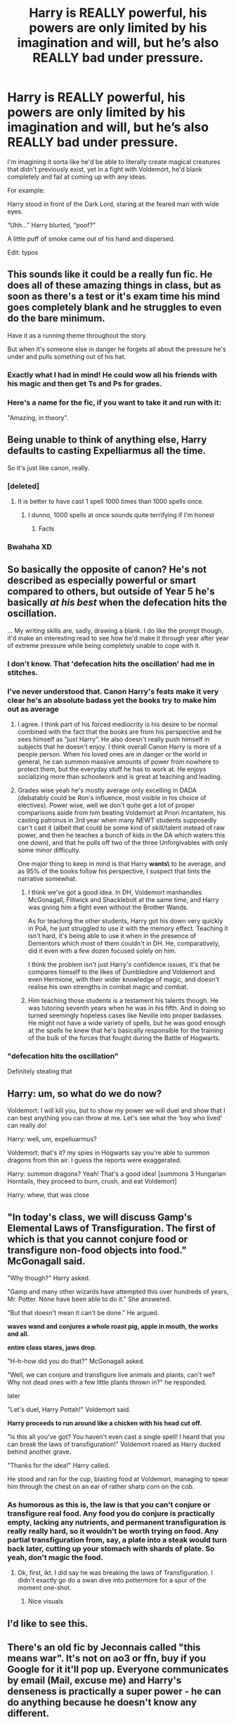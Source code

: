 #+TITLE: Harry is REALLY powerful, his powers are only limited by his imagination and will, but he’s also REALLY bad under pressure.

* Harry is REALLY powerful, his powers are only limited by his imagination and will, but he’s also REALLY bad under pressure.
:PROPERTIES:
:Author: MiniMe1776
:Score: 223
:DateUnix: 1606225696.0
:DateShort: 2020-Nov-24
:FlairText: Prompt
:END:
I'm imagining it sorta like he'd be able to literally create magical creatures that didn't previously exist, yet in a fight with Voldemort, he'd blank completely and fail at coming up with any ideas.

For example:

Harry stood in front of the Dark Lord, staring at the feared man with wide eyes.

“Uhh...” Harry blurted, “poof?”

A little puff of smoke came out of his hand and dispersed.

Edit: typos


** This sounds like it could be a really fun fic. He does all of these amazing things in class, but as soon as there's a test or it's exam time his mind goes completely blank and he struggles to even do the bare minimum.

Have it as a running theme throughout the story.

But when it's someone else in danger he forgets all about the pressure he's under and pulls something out of his hat.
:PROPERTIES:
:Author: dark-phoenix-lady
:Score: 117
:DateUnix: 1606225840.0
:DateShort: 2020-Nov-24
:END:

*** Exactly what I had in mind! He could wow all his friends with his magic and then get Ts and Ps for grades.
:PROPERTIES:
:Author: MiniMe1776
:Score: 63
:DateUnix: 1606225919.0
:DateShort: 2020-Nov-24
:END:


*** Here's a name for the fic, if you want to take it and run with it:

"Amazing, in theory".
:PROPERTIES:
:Author: ranharpaz
:Score: 12
:DateUnix: 1606312283.0
:DateShort: 2020-Nov-25
:END:


** Being unable to think of anything else, Harry defaults to casting Expelliarmus all the time.

So it's just like canon, really.
:PROPERTIES:
:Author: TheLetterJ0
:Score: 95
:DateUnix: 1606233976.0
:DateShort: 2020-Nov-24
:END:

*** [deleted]
:PROPERTIES:
:Score: 51
:DateUnix: 1606255878.0
:DateShort: 2020-Nov-25
:END:

**** It is better to have cast 1 spell 1000 times than 1000 spells once.
:PROPERTIES:
:Author: arnikarian
:Score: 23
:DateUnix: 1606264235.0
:DateShort: 2020-Nov-25
:END:

***** I dunno, 1000 spells at once sounds quite terrifying if I'm honest
:PROPERTIES:
:Author: Maruif
:Score: 23
:DateUnix: 1606269759.0
:DateShort: 2020-Nov-25
:END:

****** Facts
:PROPERTIES:
:Author: TheRealHellequin
:Score: 3
:DateUnix: 1606281774.0
:DateShort: 2020-Nov-25
:END:


*** Bwahaha XD
:PROPERTIES:
:Author: Katelyn_R_Us
:Score: 1
:DateUnix: 1606270671.0
:DateShort: 2020-Nov-25
:END:


** So basically the opposite of canon? He's not described as especially powerful or smart compared to others, but outside of Year 5 he's basically /at his best/ when the defecation hits the oscillation.

... My writing skills are, sadly, drawing a blank. I do like the prompt though, it'd make an interesting read to see how he'd make it through year after year of extreme pressure while being completely unable to cope with it.
:PROPERTIES:
:Author: PsiGuy60
:Score: 50
:DateUnix: 1606241492.0
:DateShort: 2020-Nov-24
:END:

*** I don't know. That 'defecation hits the oscillation' had me in stitches.
:PROPERTIES:
:Author: JaimeJabs
:Score: 35
:DateUnix: 1606244093.0
:DateShort: 2020-Nov-24
:END:


*** I've never understood that. Canon Harry's feats make it very clear he's an absolute badass yet the books try to make him out as average
:PROPERTIES:
:Author: Lancaster1719
:Score: 13
:DateUnix: 1606266481.0
:DateShort: 2020-Nov-25
:END:

**** I agree. I think part of his forced mediocrity is his desire to be normal combined with the fact that the books are from his perspective and he sees himself as “just Harry”. He also doesn't really push himself in subjects that he doesn't enjoy. I think overall Canon Harry is more of a people person. When his loved ones are in danger or the world in general, he can summon massive amounts of power from nowhere to protect them, but the everyday stuff he has to work at. He enjoys socializing more than schoolwork and is great at teaching and leading.
:PROPERTIES:
:Author: Lys_456
:Score: 16
:DateUnix: 1606268375.0
:DateShort: 2020-Nov-25
:END:


**** Grades wise yeah he's mostly average only excelling in DADA (debatably could be Ron's influence, most visible in his choice of electives). Power wise, well we don't quite get a lot of proper comparisons aside from him beating Voldemort at Priori Incantatem, his casting patronus in 3rd year when many NEWT students supposedly can't cast it (albeit that could be some kind of skill/talent instead of raw power, and then he teaches a bunch of kids in the DA which waters this one down), and that he pulls off two of the three Unforgivables with only some minor difficulty.

One major thing to keep in mind is that Harry **wants\** to be average, and as 95% of the books follow his perspective, I suspect that tints the narrative somewhat.
:PROPERTIES:
:Author: Avigorus
:Score: 11
:DateUnix: 1606268685.0
:DateShort: 2020-Nov-25
:END:

***** I think we've got a good idea. In DH, Voldemort manhandles McGonagall, Flitwick and Shacklebolt at the same time, and Harry was giving him a fight even without the Brother Wands.

As for teaching the other students, Harry got his down very quickly in PoA, he just struggled to use it with the memory effect. Teaching it isn't hard, it's being able to use it when in the presence of Dementors which most of them couldn't in DH. He, comparatively, did it even with a few dozen focused solely on him.

I think the problem isn't just Harry's confidence issues, it's that he compares himself to the likes of Dumbledore and Voldemort and even Hermione, with their wider knowledge of magic, and doesn't realise his own strengths in combat magic and combat.
:PROPERTIES:
:Author: Lancaster1719
:Score: 12
:DateUnix: 1606269587.0
:DateShort: 2020-Nov-25
:END:


***** Him teaching those students is a testament his talents though. He was tutoring seventh years when he was in his fifth. And in doing so turned seemingly hopeless cases like Neville into proper badasses. He might not have a wide variety of spells, but he was good enough at the spells he knew that he's basically responsible for the training of the bulk of the forces that fought during the Battle of Hogwarts.
:PROPERTIES:
:Author: SirYabas
:Score: 4
:DateUnix: 1606325225.0
:DateShort: 2020-Nov-25
:END:


*** "defecation hits the oscillation"

Definitely stealing that
:PROPERTIES:
:Author: Katelyn_R_Us
:Score: 3
:DateUnix: 1606270735.0
:DateShort: 2020-Nov-25
:END:


** Harry: um, so what do we do now?

Voldemort: I will kill you, but to show my power we will duel and show that I can best anything you can throw at me. Let's see what the 'boy who lived' can really do!

Harry: well, um, expeliuarmus?

Voldemort: that's it? my spies in Hogwarts say you're able to summon dragons from thin air. I guess the reports were exaggerated.

Harry: summon dragons? Yeah! That's a good idea! [summons 3 Hungarian Horntails, they proceed to burn, crush, and eat Voldemort]

Harry: whew, that was close
:PROPERTIES:
:Author: berkeleyjake
:Score: 70
:DateUnix: 1606250771.0
:DateShort: 2020-Nov-25
:END:


** "In today's class, we will discuss Gamp's Elemental Laws of Transfiguration. The first of which is that you cannot conjure food or transfigure non-food objects into food." McGonagall said.

"Why though?" Harry asked.

"Gamp and many other wizards have attempted this over hundreds of years, Mr. Potter. None have been able to do it." She answered.

"But that doesn't mean it can't be done." He argued.

*waves wand and conjures a whole roast pig, apple in mouth, the works and all.*

*entire class stares, jaws drop.*

"H-h-how did you do that?" McGonagall asked.

"Well, we can conjure and transfigure live animals and plants, can't we? Why not dead ones with a few little plants thrown in?" he responded.

later

"Let's duel, Harry Pottah!" Voldemort said.

*Harry proceeds to run around like a chicken with his head cut off.*

"Is this all you've got? You haven't even cast a single spell! I heard that you can break the laws of transfiguration!" Voldemort roared as Harry ducked behind another grave.

"Thanks for the idea!" Harry called.

He stood and ran for the cup, blasting food at Voldemort, managing to spear him through the chest on an ear of rather sharp corn on the cob.
:PROPERTIES:
:Author: Just_Me_-_-
:Score: 15
:DateUnix: 1606270737.0
:DateShort: 2020-Nov-25
:END:

*** As humorous as this is, the law is that you can't conjure or transfigure real food. Any food you do conjure is practically empty, lacking any nutrients, and permanent transfiguration is really really hard, so it wouldn't be worth trying on food. Any partial transfiguration from, say, a plate into a steak would turn back later, cutting up your stomach with shards of plate. So yeah, don't magic the food.
:PROPERTIES:
:Author: Puzzled-You
:Score: 1
:DateUnix: 1606275950.0
:DateShort: 2020-Nov-25
:END:

**** Ok, first, ikt. I did say he was breaking the laws of Transfiguration. I didn't exactly go do a swan dive into pottermore for a spur of the moment one-shot.
:PROPERTIES:
:Author: Just_Me_-_-
:Score: 5
:DateUnix: 1606276109.0
:DateShort: 2020-Nov-25
:END:

***** Nice visuals
:PROPERTIES:
:Author: Puzzled-You
:Score: 3
:DateUnix: 1606276244.0
:DateShort: 2020-Nov-25
:END:


** I'd like to see this.
:PROPERTIES:
:Author: Zaulmus
:Score: 4
:DateUnix: 1606241436.0
:DateShort: 2020-Nov-24
:END:


** There's an old fic by Jeconnais called "this means war". It's not on ao3 or ffn, buy if you Google for it it'll pop up. Everyone communicates by email (Mail, excuse me) and Harry's denseness is practically a super power - he can do anything because he doesn't know any different.

The "really bad in a crisis" bit doesn't come into play here.
:PROPERTIES:
:Author: Seeker0fTruth
:Score: 8
:DateUnix: 1606259354.0
:DateShort: 2020-Nov-25
:END:

*** [[https://jeconais.fanficauthors.net/This_Means_War/index/][This Means War]] (226807 words)

#+begin_quote
  When the Weasley Boys interfere in Ginny's relationship with Dean, they make the biggest mistake of their lives. The witch decides that revenge is in order, and her first point of call is a new boyfriend - Harry.
#+end_quote
:PROPERTIES:
:Author: Sharedo
:Score: 1
:DateUnix: 1606275721.0
:DateShort: 2020-Nov-25
:END:

**** This is not the fic that I referred to.

[[https://jeconais.fanficauthors.net/This_Means_War/index/]]
:PROPERTIES:
:Author: Seeker0fTruth
:Score: 1
:DateUnix: 1606305228.0
:DateShort: 2020-Nov-25
:END:

***** dude they are the same
:PROPERTIES:
:Author: Sharedo
:Score: 2
:DateUnix: 1606333323.0
:DateShort: 2020-Nov-25
:END:


** omg it's me
:PROPERTIES:
:Author: karigan_g
:Score: 5
:DateUnix: 1606229979.0
:DateShort: 2020-Nov-24
:END:


** This reminds me of the anime Cautious Hero: The Hero Is Overpowered but Overly Cautious
:PROPERTIES:
:Author: SamuraiMomo123
:Score: 3
:DateUnix: 1606274022.0
:DateShort: 2020-Nov-25
:END:
